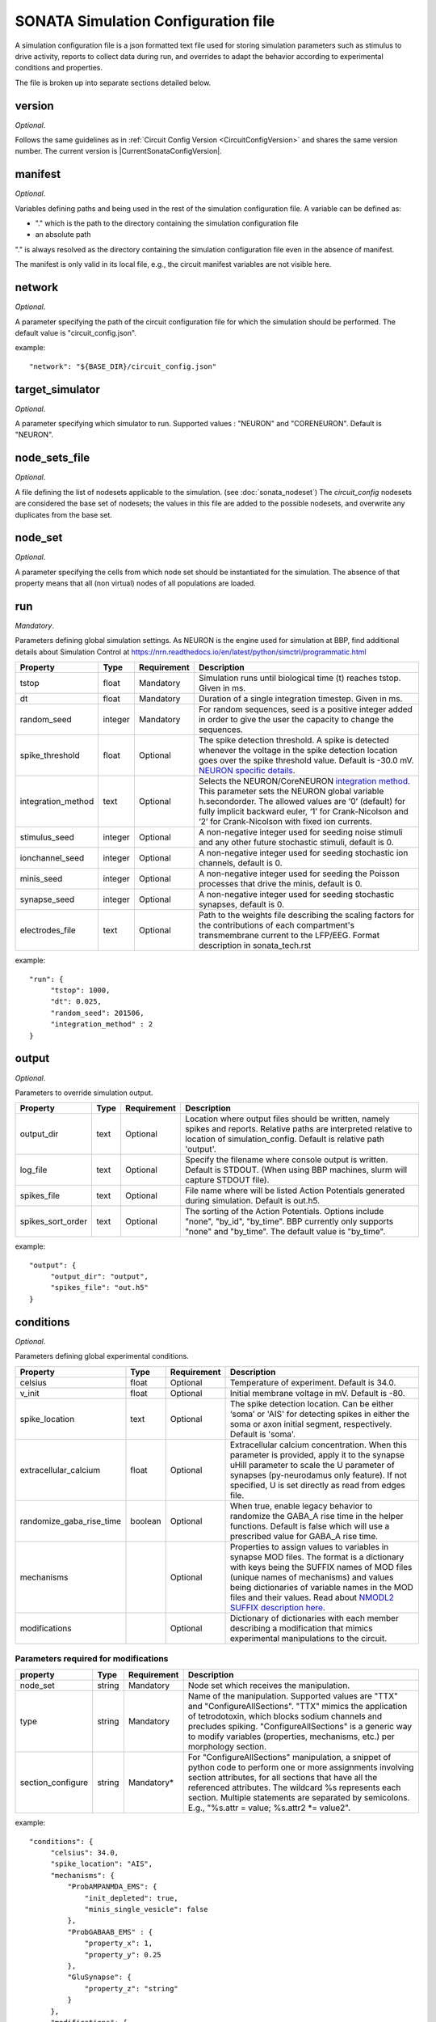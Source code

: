 .. _sonata_simulation:

SONATA Simulation Configuration file
====================================

A simulation configuration file is a json formatted text file used for storing simulation parameters such as stimulus to drive activity, reports to collect data during run, and overrides to adapt the behavior according to experimental conditions and properties.

The file is broken up into separate sections detailed below.

version
-------

*Optional*.

Follows the same guidelines as in :ref:`Circuit Config Version <CircuitConfigVersion>` and shares the same version number.
The current version is |CurrentSonataConfigVersion|.


manifest
--------

*Optional*.

Variables defining paths and being used in the rest of the simulation configuration file.
A variable can be defined as:

- "." which is the path to the directory containing the simulation configuration file

- an absolute path

"." is always resolved as the directory containing the simulation configuration file even in the absence of manifest.

The manifest is only valid in its local file, e.g., the circuit manifest variables are not visible here.

network
-------

*Optional*.

A parameter specifying the path of the circuit configuration file for which the simulation should be performed. The default value is "circuit_config.json".

example::

  "network": "${BASE_DIR}/circuit_config.json"

target_simulator
----------------

*Optional*.

A parameter specifying which simulator to run. Supported values : "NEURON" and "CORENEURON". Default is "NEURON".

node_sets_file
--------------

*Optional*.

A file defining the list of nodesets applicable to the simulation. (see :doc:`sonata_nodeset`)
The `circuit_config` nodesets are considered the base set of nodesets; the values in this file are added to the possible nodesets, and overwrite any duplicates from the base set.

node_set
--------

*Optional*.

A parameter specifying the cells from which node set should be instantiated for the simulation. The absence of that property means that all (non virtual) nodes of all populations are loaded.

run
---

*Mandatory*.

Parameters defining global simulation settings. As NEURON is the engine used for simulation at BBP, find additional details about Simulation Control at https://nrn.readthedocs.io/en/latest/python/simctrl/programmatic.html

.. table::

   =============================== ========== =========== ====================================
   Property                        Type       Requirement Description
   =============================== ========== =========== ====================================
   tstop                           float      Mandatory   Simulation runs until biological time (t) reaches tstop. Given in ms.
   dt                              float      Mandatory   Duration of a single integration timestep. Given in ms.
   random_seed                     integer    Mandatory   For random sequences, seed is a positive integer added in order to give the user the capacity to change the sequences.
   spike_threshold                 float      Optional    The spike detection threshold. A spike is detected whenever the voltage in the spike detection location goes over the spike threshold value. Default is -30.0 mV. `NEURON specific details <https://nrn.readthedocs.io/en/latest/python/modelspec/programmatic/network/netcon.html#NetCon.threshold>`_.
   integration_method              text       Optional    Selects the NEURON/CoreNEURON `integration method <https://nrn.readthedocs.io/en/latest/python/simctrl/programmatic.html#secondorder>`_. This parameter sets the NEURON global variable h.secondorder. The allowed values are ‘0’ (default) for fully implicit backward euler, ‘1’ for Crank-Nicolson and ‘2’ for Crank-Nicolson with fixed ion currents.
   stimulus_seed                   integer    Optional    A non-negative integer used for seeding noise stimuli and any other future stochastic stimuli, default is 0.
   ionchannel_seed                 integer    Optional    A non-negative integer used for seeding stochastic ion channels, default is 0.
   minis_seed                      integer    Optional    A non-negative integer used for seeding the Poisson processes that drive the minis, default is 0.
   synapse_seed                    integer    Optional    A non-negative integer used for seeding stochastic synapses, default is 0.
   electrodes_file                 text       Optional    Path to the weights file describing the scaling factors for the contributions of each compartment's transmembrane current to the LFP/EEG. Format description in sonata_tech.rst
   =============================== ========== =========== ====================================

example::

  "run": {
       "tstop": 1000,
       "dt": 0.025,
       "random_seed": 201506,
       "integration_method" : 2
  }


output
------

*Optional*.

Parameters to override simulation output.

.. _output_config:

.. table::

   =============================== ========== =========== ====================================
   Property                        Type       Requirement Description
   =============================== ========== =========== ====================================
   output_dir                      text       Optional    Location where output files should be written, namely spikes and reports. Relative paths are interpreted relative to location of simulation_config. Default is relative path 'output'.
   log_file                        text       Optional    Specify the filename where console output is written. Default is STDOUT. (When using BBP machines, slurm will capture STDOUT file).
   spikes_file                     text       Optional    File name where will be listed Action Potentials generated during simulation. Default is out.h5.
   spikes_sort_order               text       Optional    The sorting of the Action Potentials. Options include "none", "by_id", "by_time". BBP currently only supports "none" and "by_time". The default value is "by_time".
   =============================== ========== =========== ====================================

example::

  "output": {
       "output_dir": "output",
       "spikes_file": "out.h5"
  }

conditions
----------

*Optional*.

Parameters defining global experimental conditions.

.. table::

   =============================== ========== =========== ====================================
   Property                        Type       Requirement Description
   =============================== ========== =========== ====================================
   celsius                         float      Optional    Temperature of experiment. Default is 34.0.
   v_init                          float      Optional    Initial membrane voltage in mV. Default is -80.
   spike_location                  text       Optional    The spike detection location. Can be either ‘soma’ or 'AIS' for detecting spikes in either the soma or axon initial segment, respectively. Default is 'soma'.
   extracellular_calcium           float      Optional    Extracellular calcium concentration. When this parameter is provided, apply it to the synapse uHill parameter to scale the U parameter of synapses (py-neurodamus only feature). If not specified, U is set directly as read from edges file.
   randomize_gaba_rise_time        boolean    Optional    When true, enable legacy behavior to randomize the GABA_A rise time in the helper functions. Default is false which will use a prescribed value for GABA_A rise time.
   mechanisms                                 Optional    Properties to assign values to variables in synapse MOD files.
                                                          The format is a dictionary with keys being the SUFFIX names of MOD files (unique names of mechanisms) and values being dictionaries of variable names in the MOD files and their values. Read about `NMODL2 SUFFIX description here <https://nrn.readthedocs.io/en/8.2.0/hoc/modelspec/programmatic/mechanisms/nmodl2.html#suffix>`_.
   modifications                              Optional    Dictionary of dictionaries with each member describing a modification that mimics experimental manipulations to the circuit.
   =============================== ========== =========== ====================================

Parameters required for modifications
~~~~~~~~~~~~~~~~~~~~~~~~~~~~~~~~~~~~~
.. table::

   =============================== ========== =========== ====================================
   property                        Type       Requirement Description
   =============================== ========== =========== ====================================
   node_set                        string     Mandatory   Node set which receives the manipulation.
   type                            string     Mandatory   Name of the manipulation. Supported values are "TTX" and "ConfigureAllSections".
                                                          "TTX" mimics the application of tetrodotoxin, which blocks sodium channels and precludes spiking.
                                                          "ConfigureAllSections" is a generic way to modify variables (properties, mechanisms, etc.) per morphology section.
   section_configure               string     Mandatory*  For "ConfigureAllSections" manipulation, a snippet of python code to perform one or more assignments involving section attributes, for all sections that have all the referenced attributes.
                                                          The wildcard %s represents each section. Multiple statements are separated by semicolons. E.g., "%s.attr = value; %s.attr2 \*= value2".
   =============================== ========== =========== ====================================

example::

  "conditions": {
       "celsius": 34.0,
       "spike_location": "AIS",
       "mechanisms": {
           "ProbAMPANMDA_EMS": {
               "init_depleted": true,
               "minis_single_vesicle": false
           },
           "ProbGABAAB_EMS" : {
               "property_x": 1,
               "property_y": 0.25
           },
           "GluSynapse": {
               "property_z": "string"
           }
       },
       "modifications": {
           "applyTTX": {
               "node_set": "single",
               "type": "TTX"
           },
           "no_SK_E2": {
               "node_set": "single",
               "type": "ConfigureAllSections",
               "section_configure": "%s.gSK_E2bar_SK_E2 = 0"
           }
       }
  }

inputs
------

*Optional*.

Dictionary of dictionaries with each member describing one pattern of stimulus to be injected.

.. table::

   ============================== ========== ============ ==========================================
   Property                       Type       Requirement  Description
   ============================== ========== ============ ==========================================
   module                         text       Mandatory    The type of stimulus dictating additional parameters (see addtional tables below). Supported values: "linear", "relative_linear", "pulse", "subthreshold", "hyperpolarizing", "synapse_replay", "seclamp", "noise", "shot_noise", "relative_shot_noise", "absolute_shot_noise", "ornstein_uhlenbeck", "relative_ornstein_uhlenbeck".
   input_type                     text       Mandatory    The type of the input with the reserved values : "spikes", "extracellular_stimulation", "current_clamp", "voltage_clamp", "conductance". Should correspond according to the module (see additional tables below). Currently, not validated by BBP simulation which will use the appropriate input_type regardless of the string passed.
   delay                          float      Mandatory    Time in ms when input is activated.
   duration                       float      Mandatory    Time duration in ms for how long input is activated.
   node_set                       text       Mandatory    Node set which is affected by input.
   ============================== ========== ============ ==========================================

Below are additional parameters used depending on the module (input_type)

linear (current_clamp)
~~~~~~~~~~~~~~~~~~~~~~

A continuous injection of current.

.. table::

   ============================== ========== ============ ==========================================
   Property                       Type       Requirement  Description
   ============================== ========== ============ ==========================================
   amp_start                      float      Mandatory    The amount of current initially injected when the stimulus activates. Given in nA.
   amp_end                        float      Optional     If given, current is interpolated such that current reaches this value when the stimulus concludes. Otherwise, current stays at amp_start. Given in nA.
   represents_physical_electrode  boolean    Optional     Default is False. If True, the signal will be implemented using a NEURON IClamp mechanism. The IClamp produce an electrode current which is not included in the calculation of extracellular signals, so this option should be used to represent a physical electrode. If the noise signal represents synaptic input, `represents_physical_electrode` should be set to False, in which case the signal will be implemented using a  MembraneCurrentSource mechanism, which is identical to IClamp, but produce a membrane current, which is included in the calculation of the extracellular signal. 
   ============================== ========== ============ ==========================================

relative_linear (current_clamp)
~~~~~~~~~~~~~~~~~~~~~~~~~~~~~~~

A continues injection of current, regulated according to the current a cell requires to reach threshold.

.. table::

   ============================== ========== ============ ==========================================
   Property                       Type       Requirement  Description
   ============================== ========== ============ ==========================================
   percent_start                  float      Mandatory    The percentage of a cell's threshold current to inject when the stimulus activates.
   percent_end                    float      Optional     If given, The percentage of a cell's threshold current is interpolated such that the percentage reaches this value when the stimulus concludes. Otherwise, stays at percent_start.
   represents_physical_electrode  boolean    Optional     Default is False. If True, the signal will be implemented using a NEURON IClamp mechanism. The IClamp produce an electrode current which is not included in the calculation of extracellular signals, so this option should be used to represent a physical electrode. If the noise signal represents synaptic input, `represents_physical_electrode` should be set to False, in which case the signal will be implemented using a  MembraneCurrentSource mechanism, which is identical to IClamp, but produce a membrane current, which is included in the calculation of the extracellular signal. 
   ============================== ========== ============ ==========================================

pulse (current_clamp)
~~~~~~~~~~~~~~~~~~~~~

Series of current pulse injections.

.. table::

   ============================== ========== ============ ==========================================
   Property                       Type       Requirement  Description
   ============================== ========== ============ ==========================================
   amp_start                      float      Mandatory    The amount of current initially injected when each pulse activates. Given in nA.
   amp_end                        float      Optional     If given, current is interpolated such that current reaches this value when the stimulus concludes. Otherwise, current stays at amp_start. Given in nA.
   width                          float      Mandatory    The length of time each pulse lasts. Given in ms.
   frequency                      float      Mandatory    The frequency of pulse trains. Given in Hz.
   represents_physical_electrode  boolean    Optional     Default is False. If True, the signal will be implemented using a NEURON IClamp mechanism. The IClamp produce an electrode current which is not included in the calculation of extracellular signals, so this option should be used to represent a physical electrode. If the noise signal represents synaptic input, `represents_physical_electrode` should be set to False, in which case the signal will be implemented using a  MembraneCurrentSource mechanism, which is identical to IClamp, but produce a membrane current, which is included in the calculation of the extracellular signal. 
   ============================== ========== ============ ==========================================

subthreshold (current_clamp)
~~~~~~~~~~~~~~~~~~~~~~~~~~~~

A continuous injections of current, adjusted from the current a cell requires to reach threshold.

.. table::

   ============================== ========== ============ ==========================================
   Property                       Type       Requirement  Description
   ============================== ========== ============ ==========================================
   percent_less                   integer    Mandatory    A percentage adjusted from 100 of a cell's threshold current. E.g. 20 will apply 80% of the threshold current. Using a negative value will give more than 100. E.g. -20 will inject 120% of the threshold current.
   represents_physical_electrode  boolean    Optional     Default is False. If True, the signal will be implemented using a NEURON IClamp mechanism. The IClamp produce an electrode current which is not included in the calculation of extracellular signals, so this option should be used to represent a physical electrode. If the noise signal represents synaptic input, `represents_physical_electrode` should be set to False, in which case the signal will be implemented using a  MembraneCurrentSource mechanism, which is identical to IClamp, but produce a membrane current, which is included in the calculation of the extracellular signal. 
   ============================== ========== ============ ==========================================

hyperpolarizing (current_clamp)
~~~~~~~~~~~~~~~~~~~~~~~~~~~~~~~

A hyperpolarizing current injection which brings a cell to base membrance voltage used in experiments.
Note: No additional parameter are needed when using module "hyperpolarizing". The holding current applied is defined in the cell model.

.. table::

   ============================== ========== ============ ==========================================
   Property                       Type       Requirement  Description
   ============================== ========== ============ ==========================================
   represents_physical_electrode  boolean    Optional     Default is False. If True, the signal will be implemented using a NEURON IClamp mechanism. The IClamp produce an electrode current which is not included in the calculation of extracellular signals, so this option should be used to represent a physical electrode. If the noise signal represents synaptic input, `represents_physical_electrode` should be set to False, in which case the signal will be implemented using a  MembraneCurrentSource mechanism, which is identical to IClamp, but produce a membrane current, which is included in the calculation of the extracellular signal. 
   ============================== ========== ============ ==========================================

synapse_replay (spikes)
~~~~~~~~~~~~~~~~~~~~~~~

Spike events are created from the cells indicated in a file and delivered to their post synaptic targets. The weights of the replay synapses are set at t=0 ms and are not altered by any delayed connection.

.. table::

   ============================== ========== ============ ==========================================
   Property                       Type       Requirement  Description
   ============================== ========== ============ ==========================================
   spike_file                     text       Mandatory    Indicates the location of the file with the spike info for injection. Spikes files are the :ref:`.h5 spikes files <sonata_spike_files>`.
   ============================== ========== ============ ==========================================

seclamp (voltage_clamp)
~~~~~~~~~~~~~~~~~~~~~~~

Cells are held at indicated membrane voltage by injecting adapting current.

.. table::

   ============================== ========== ============ ==========================================
   Property                       Type       Requirement  Description
   ============================== ========== ============ ==========================================
   voltage                        float      Mandatory    Specifies the membrane voltage the targeted cells should be held at in mV.
   series_resistance              float      Optional     Specifies the series resistance in M :math:`\Omega`. Default is 0.01 M :math:`\Omega`.
   ============================== ========== ============ ==========================================

noise (current_clamp)
~~~~~~~~~~~~~~~~~~~~~

Continuous injection of current with randomized deflections.
Note: one must chose either "mean" or "mean_percent".

.. table::

   ============================== ========== ============ ==========================================
   Property                       Type       Requirement  Description
   ============================== ========== ============ ==========================================
   mean                           float      Mandatory*   The mean value of current to inject. Given in nA.
   mean_percent                   float      Mandatory*   The mean value of current to inject as a percentage of a cell's threshold current.
   variance                       float      Optional     The variance around the mean of current to inject using a normal distribution.
   represents_physical_electrode  boolean    Optional     Default is False. If True, the signal will be implemented using a NEURON IClamp mechanism. The IClamp produce an electrode current which is not included in the calculation of extracellular signals, so this option should be used to represent a physical electrode. If the noise signal represents synaptic input, `represents_physical_electrode` should be set to False, in which case the signal will be implemented using a  MembraneCurrentSource mechanism, which is identical to IClamp, but produce a membrane current, which is included in the calculation of the extracellular signal.  
   ============================== ========== ============ ==========================================

example::

  "inputs": {
       "threshold_exc": {
            "module": "noise",
            "input_type": "current_clamp",
            "mean_percent": 78,
            "variance": 0.1,
            "delay": 500,
            "duration": 3000,
            "node_set": "L5TTPC"
       }
  }

shot_noise, absolute_shot_noise and relative_shot_noise (current_clamp or conductance)
~~~~~~~~~~~~~~~~~~~~~~~~~~~~~~~~~~~~~~~~~~~~~~~~~~~~~~~~~~~~~~~~~~~~~~~~~~~~~~~~~~~~~~

Generate a Poisson shot noise signal consisting of bi-exponential pulses with gamma distributed amplitudes occurring at exponentially distributed time intervals, resembling random synaptic input. In the Relative and Absolute versions the three parameters (rate, amp_mean, amp_var) are obtained from other three parameters: (amp_cv, mean_percent, sd_percent) for Relative and (amp_cv, mean, sigma) for Absolute, through and analytical result that connects them. In the Relative version the parameters (mean, sigma) are computed relative to a cell's threshold current (current_clamp) or inverse input resistance (conductance), by scaling these with (mean_percent, sd_percent).
The input resistance values must be provided as an additional dataset ``@dynamics/input_resistance`` in the nodes file.
Note: fields marked Mandatory* depend on which shot_noise version is selected.

.. table::

   ============================== ========== ============ ==========================================
   Property                       Type       Requirement  Description
   ============================== ========== ============ ==========================================
   rise_time                      float      Mandatory    The rise time of the bi-exponential shots in ms.
   decay_time                     float      Mandatory    The decay time of the bi-exponential shots in ms.
   rate                           float      Mandatory*   For shot_noise, rate of Poisson events in Hz.
   amp_mean                       float      Mandatory*   For shot_noise, mean of gamma-distributed amplitudes in nA (current_clamp) or uS (conductance).
   amp_var                        float      Mandatory*   For shot_noise, variance of gamma-distributed amplitudes in nA^2 (current_clamp) or uS^2 (conductance).
   amp_cv                         float      Mandatory*   For relative_shot_noise and absolute_shot_noise, coefficient of variation (sd/mean) of gamma-distributed amplitudes.
   mean_percent                   float      Mandatory*   For relative_shot_noise, signal mean as percentage of a cell's threshold current (current_clamp) or inverse input resistance (conductance).
   sd_percent                     float      Mandatory*   For relative_shot_noise, signal std dev as percentage of a cell's threshold current (current_clamp) or inverse input resistance (conductance).
   mean                           float      Mandatory*   For absolute_shot_noise, signal mean in nA (current_clamp) or uS (conductance).
   sigma                          float      Mandatory*   For absolute_shot_noise, signal std dev in nA (current_clamp) or uS (conductance).
   reversal                       float      Optional     Reversal potential for conductance injection in mV. Default is 0.
   dt                             float      Optional     Timestep of generated signal in ms. Default is 0.25 ms.
   random_seed                    integer    Optional     Override the random seed (to introduce correlations between cells).
   represents_physical_electrode  boolean    Optional     Default is False. If True, the signal will be implemented using a NEURON SEClamp mechanism, if a conductance source, or a NEURON IClamp mechanism, if a current source. The SEClamp and IClamp produce an electrode current which is not included in the calculation of extracellular signals, so this option should be used to represent a physical electrode. If the noise signal represents synaptic input, `represents_physical_electrode` should be set to False, in which case the signal will be implemented using a ConductanceSource mechanism or a MembraneCurrentSource mechanism, which are identical to SEClamp and IClamp, respectively, but produce a membrane current, which is included in the calculation of the extracellular signal.  
   ============================== ========== ============ ==========================================

ornstein_uhlenbeck and relative_ornstein_uhlenbeck (current_clamp or conductance)
~~~~~~~~~~~~~~~~~~~~~~~~~~~~~~~~~~~~~~~~~~~~~~~~~~~~~~~~~~~~~~~~~~~~~~~~~~~~~~~~~
Generate an `Ornstein-Uhlenbeck process <https://en.wikipedia.org/wiki/Ornstein%E2%80%93Uhlenbeck_process>`_ signal injected as a conductance or current. In the Relative version the parameters (mean, sigma) are computed relative to a cell's inverse input resistance (conductance) or threshold current (current_clamp), by scaling these with (mean_percent, sd_percent).
The input resistance values must be provided as an additional dataset ``@dynamics/input_resistance`` in the nodes file.
Note: fields marked Mandatory* depend on which ornstein_uhlenbeck version is selected.


.. table::

   ============================== ========== ============ ==========================================
   Property                       Type       Requirement  Description
   ============================== ========== ============ ==========================================
   tau                            float      Mandatory    Relaxation time constant in ms.
   mean_percent                   float      Mandatory*   For relative_ornstein_uhlenbeck, signal mean as percentage of a cell's threshold current (current_clamp) or inverse input resistance (conductance).
   sd_percent                     float      Mandatory*   For relative_ornstein_uhlenbeck, signal std dev as percentage of a cell's threshold current (current_clamp) or inverse input resistance (conductance).
   mean                           float      Mandatory*   For ornstein_uhlenbeck, signal mean in nA (current_clamp) or uS (conductance).
   sigma                          float      Mandatory*   For ornstein_uhlenbeck, signal std dev in nA (current_clamp) or uS (conductance).
   reversal                       float      Optional     Reversal potential for conductance injection in mV. Default is 0.
   dt                             float      Optional     Timestep of generated signal in ms. Default is 0.25 ms.
   random_seed                    integer    Optional     Override the random seed (to introduce correlations between cells).
   represents_physical_electrode  boolean    Optional     Default is False. If True, the signal will be implemented using a NEURON SEClamp mechanism, if a conductance source, or a NEURON IClamp mechanism, if a current source. The SEClamp and IClamp produce an electrode current which is not included in the calculation of extracellular signals, so this option should be used to represent a physical electrode. If the noise signal represents synaptic input, `represents_physical_electrode` should be set to False, in which case the signal will be implemented using a ConductanceSource mechanism or a MembraneCurrentSource mechanism, which are identical to SEClamp and IClamp, respectively, but produce a membrane current, which is included in the calculation of the extracellular signal.  
   ============================== ========== ============ ==========================================

reports
-------

*Optional*.

Dictionary of dictionaries with each member describing one data collection during the simulation such as compartment voltage.

.. table::

   ============================== ========== ============ ==========================================
   Property                       Type       Requirement  Description
   ============================== ========== ============ ==========================================
   cells                          text       Optional     Specify which node_set to report, default is the simulation "node_set".
   sections                       text       Optional     Specify which section(s) to report, available labels are dependent on the model setup. To report on all sections, use the keyword "all". Default is "soma". At BBP, we currently support "soma", "axon", "dend", "apic", or "all".
   type                           text       Mandatory    Indicates type of data collected. "compartment", "summation", "synapse", or "lfp". Compartment means that each compartment outputs separately in the report file. Summation will sum up the values from compartments to write a single value to the report (section soma) or sum up the values and leave them in each compartment (other section types). More on summation after the table. Synapse indicates that each synapse afferent to the reported cells will have a separate entry in the report. LFP will report the contribution to the lfp (or eeg) signal from each cell, using the 'electrodes_file' parameter. See more after the table
   scaling                        text       Optional     For summation type reporting, specify the handling of density values: "none" disables all scaling, "area" (default) converts density to area values. This makes them compatible with values from point processes such as synapses.
   compartments                   text       Optional     For compartment type reporting, override which compartments of a section are selected to report. Options are "center" or "all". When using "sections":"soma", default is "center", for other section options, default is "all".
   variable_name                  text       Mandatory    The Simulation variable to access. The variables available are model dependent. For summation type, can sum multiple variables by indicating as a comma separated strings. e.g. "ina, ik"
   unit                           text       Optional     String to output as descriptive test for unit recorded. Not validated for correctness.
   dt                             float      Mandatory    Interval between reporting steps in milliseconds. If assigned value smaller than simulation dt, will be set equal to simulation dt.
   start_time                     float      Mandatory    Time to start reporting in milliseconds.
   end_time                       float      Mandatory    Time to stop reporting in milliseconds.
   file_name                      text       Optional     Specify report file name to be written in the :ref:`output_dir <output_config>`. The '.h5' extension will be added if not provided. The default file name is <report_name>.h5 where 'report_name' is the key name of the current dictionary.
   enabled                        boolean    Optional     Allows for supressing a report so that it is not created. Useful for reducing output temporarily. Possible values are true/false. Default is true.
   ============================== ========== ============ ==========================================

More on type summation
~~~~~~~~~~~~~~~~~~~~~~

This type of report is intended to accommodate related variables that exist in a section. For example, various electrical current sources.
Depending on the sections value, the behavior of the summation adapts. Given "soma", the values are summed across the whole cell and stored as a single value. For other sections value (e.g. "all"), values are only summed within the same compartment and stored per compartment.

.. image:: images/summation_imembrane.png
    :align: left
    :alt: gid data for imembrane variable

.. image:: images/summation_iclamp.png
    :align: left
    :alt: gid data for iclamp variable

If the user has requested summation with sections soma, then the resultant single value written is [68]. Computed from (1 -10 +2+3+4+5+6+7+8+9+10+11+12).

If the user has requested summation with sections all, then the resultant data is [-9, 2, 3, 4, 5, 6, 7, 8, 9, 10, 11, 12 ]. Computed from (1-10, 2+0, 3+0, etc.)

example::

  "reports": {
       "soma": {
            "cells": "Mosaic",
            "sections": "soma",
            "type": "compartment",
            "variable_name": "v",
            "unit": "mV",
            "dt": 0.1,
            "start_time" : 0,
            "end_time" : 500,
            "file_name": "soma"
            "enabled" : true
       },
       "compartment": {
            "cells": "Mosaic",
            "sections": "all",
            "type": "compartment",
            "variable_name": "v",
            "unit": "mV",
            "dt": 0.1,
            "start_time" : 0,
            "end_time" : 500,
            "file_name": "voltage"
            "enabled" : true
       },
       "axonal_comp_centers": {
            "cells": "Mosaic",
            "sections": "axon",
            "type": "compartment",
            "variable_name": "v",
            "unit": "mV",
            "compartments": "center",
            "dt": 0.1,
            "start_time" : 0,
            "end_time" : 500,
            "file_name": "axon_centers"
            "enabled" : true
       },
       "cell_imembrane": {
           "cells": "Column",
           "sections": "soma",
           "type": "summation",
           "variable_name": "i_membrane, IClamp",
           "unit": "nA",
           "start_time": 0,
           "end_time": 500,
           "enabled": true
       }
  }


connection_overrides
--------------------

*Optional*.

List of dictionaries to adjust the synaptic strength or other properties of edges between two sets of nodes. These are executed in the order they are read from the file. If a set of synapses are affected by multiple connection_overrides because of source and target used, the latter will overwrite any repeated fields set by a former. This is useful when making more general adjustments and then more specific adjustments. Any edges unaffected by any connection_overrides are instantiated as prescribed in the model.

.. table::

   ============================== ========== ============ ==========================================
   Property                       Type       Requirement  Description
   ============================== ========== ============ ==========================================
   name                           text       Mandatory    Descriptive name for the override.
   source                         text       Mandatory    node_set specifying presynaptic nodes.
   target                         text       Mandatory    node_set specifying postsynaptic nodes.
   weight                         float      Optional     Scalar used to adjust synaptic strength.
   spont_minis                    float      Optional     Synapses affected by this connection_override section will spontaneously trigger with the given rate.
   synapse_configure              text       Optional     Provide a snippet of hoc code which is to be executed on the synapse objects affected by this connection_override. Use '%s' to indicate where a reference to the synapse object should be filled.
   modoverride                    text       Optional     Changes the synapse helper files used to instantiate the synapses in this connection. A synapse helper initializes the synapse object and the parameters of the synapse model. By default, AMPANMDAHelper.hoc / GABAABHelper.hoc are used for excitatory / inhibitory synapses. The value of this field determines the prefix of the helper file to use e.g. "GluSynapse" would lead to GluSynapseHelper.hoc being used. That helper will use the additional parameters of the plastic synapse model read from the SONATA edges file using Neurodamus. This is required when using the GluSynapse.mod model and will fail for other models, or if the parameters are not present in the edges file.
   synapse_delay_override         float      Optional     Value to override the synaptic delay time originally set in the edge file, and to be given to netcon object. Given in ms.
   delay                          float      Optional     Adjustments from weight of this connection_override are applied after specified delay has elapsed in ms. Note that only weight modifications are applied so all other fields (spont_minis, synapse_configure, modoverride, synapse_delay_override) are ignored.
   neuromodulation_dtc            float      Optional     Only applicable to NeuroModulation projections. It overrides the ``neuromod_dtc`` values between the selected source and target neurons, representing the decay time constant of the neuromodulator concentration at the target synapse. Given in ms.
   neuromodulation_strength       float      Optional     Only applicable to NeuroModulation projections. It overrides the ``neuromod_strength`` values between the selected source and target neurons, representing the amount of increase of the neuromodulator concentration at the synapse when an incoming neuromodulatory event (i.e., a spike in the virtual pre-synaptic neuron) is transmitted to the target synapse. Given in :math:`\mu M`.
   ============================== ========== ============ ==========================================

example::

  "connection_overrides": [
       {
            "name": "weaken_excitation"
            "source": "Excitatory",
            "target": "Mosaic,
            "weight": 0.75,
            "spont_minis": 0.04
       },
       {
            "name": "deactivate_short_term_plasticity",
            "source": "Mosaic",
            "target": "Mosaic",
            "synapse_configure": "%s.Fac = 0 %s.Dep = 0"
       }
  ]

metadata
---------
A set of variables storing remarks on the simulation, but are not used for running the simulation.

example::

  "metadata": {
       "note": "the first attempt at reproducing xxx experiment",
       "version": "v1",
       "v_int": 10,
       "v_float": 0.5,
       "v_bool": false
  }

beta_features
-------------
This section is reserved for variables that are used for developing a new feature of the simulation. Once the feature goes in production, the variables should be moved to a proper section in the simulation configuration file.

example::

  "beta_features": {
       "v_str": "abcd",
       "v_float": 0.5,
       "v_int": 10,
       "v_bool": false
  }
